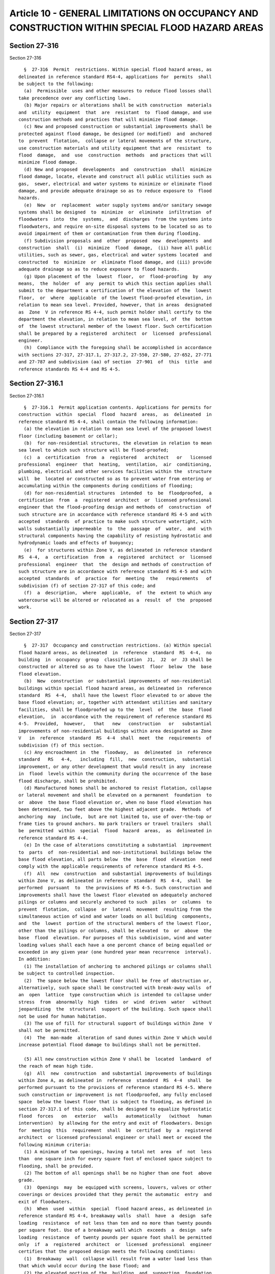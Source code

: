Article 10 - GENERAL LIMITATIONS ON OCCUPANCY AND CONSTRUCTION WITHIN SPECIAL FLOOD HAZARD AREAS
================================================================================================

Section 27-316
--------------

Section 27-316 ::    
        
     
        §  27-316  Permit  restrictions. Within special flood hazard areas, as
      delineated in reference standard RS4-4, applications for  permits  shall
      be subject to the following:
        (a)  Permissible  uses and other measures to reduce flood losses shall
      take precedence over any conflicting laws.
        (b) Major repairs or alterations shall be with construction  materials
      and  utility  equipment  that  are  resistant  to  flood damage, and use
      construction methods and practices that will minimize flood damage.
        (c) New and proposed construction or substantial improvements shall be
      protected against flood damage, be designed (or modified)  and  anchored
      to  prevent  flotation,  collapse or lateral movements of the structure,
      use construction materials and utility equipment that are  resistant  to
      flood  damage,  and  use  construction  methods  and practices that will
      minimize flood damage.
        (d) New and proposed  developments  and  construction  shall  minimize
      flood damage, locate, elevate and construct all public utilities such as
      gas,  sewer, electrical and water systems to minimize or eliminate flood
      damage, and provide adequate drainage so as to reduce exposure to  flood
      hazards.
        (e)  New  or  replacement  water supply systems and/or sanitary sewage
      systems shall be designed  to  minimize  or  eliminate  infiltration  of
      floodwaters  into  the  systems,  and  discharges  from the systems into
      floodwaters, and require on-site disposal systems to be located so as to
      avoid impairment of them or contamination from them during flooding.
        (f) Subdivision proposals and  other  proposed  new  developments  and
      construction  shall  (i)  minimize  flood  damage,  (ii) have all public
      utilities, such as sewer, gas, electrical and water systems located  and
      constructed  to  minimize  or  eliminate flood damage, and (iii) provide
      adequate drainage so as to reduce exposure to flood hazards.
        (g) Upon placement of the  lowest  floor,  or  flood-proofing  by  any
      means,  the  holder  of  any  permit to which this section applies shall
      submit to the department a certification of the elevation of the  lowest
      floor,  or  where  applicable  of the lowest flood-proofed elevation, in
      relation to mean sea level. Provided, however, that in areas  designated
      as  Zone  V in reference RS 4-4, such permit holder shall certify to the
      department the elevation, in relation to mean sea level, of  the  bottom
      of  the lowest structural member of the lowest floor. Such certification
      shall be prepared by a registered  architect  or  licensed  professional
      engineer.
        (h)  Compliance with the foregoing shall be accomplished in accordance
      with sections 27-317, 27-317.1, 27-317.2, 27-550, 27-580, 27-652, 27-771
      and 27-787 and subdivision (aa) of section  27-901  of  this  title  and
      reference standards RS 4-4 and RS 4-5.
    
    
    
    
    
    
    

Section 27-316.1
----------------

Section 27-316.1 ::    
        
     
        §  27-316.1  Permit application contents. Applications for permits for
      construction  within  special  flood  hazard  areas,  as  delineated  in
      reference standard RS 4-4, shall contain the following information:
        (a) the elevation in relation to mean sea level of the proposed lowest
      floor (including basement or cellar);
        (b)  for non-residential structures, the elevation in relation to mean
      sea level to which such structure will be flood-proofed;
        (c)  a  certification  from  a  registered   architect   or   licensed
      professional  engineer  that  heating,  ventilation,  air  conditioning,
      plumbing, electrical and other services facilities within the  structure
      will  be  located or constructed so as to prevent water from entering or
      accumulating within the components during conditions of flooding;
        (d) for non-residential structures  intended  to  be  floodproofed,  a
      certification  from  a  registered  architect  or  licensed professional
      engineer that the flood-proofing design and methods of  construction  of
      such structure are in accordance with reference standard RS 4-5 and with
      accepted  standards  of practice to make such structure watertight, with
      walls substantially impermeable  to  the  passage  of  water,  and  with
      structural components having the capability of resisting hydrostatic and
      hydrodynamic loads and effects of buoyancy;
        (e)  for structures within Zone V, as delineated in reference standard
      RS  4-4,  a  certification  from  a  registered  architect  or  licensed
      professional  engineer  that  the  design and methods of construction of
      such structure are in accordance with reference standard RS 4-5 and with
      accepted  standards  of  practice  for  meeting  the   requirements   of
      subdivision (f) of section 27-317 of this code; and
        (f)  a  description,  where  applicable,  of  the  extent to which any
      watercourse will be altered or relocated as a  result  of  the  proposed
      work.
    
    
    
    
    
    
    

Section 27-317
--------------

Section 27-317 ::    
        
     
        §  27-317  Occupancy and construction restrictions. (a) Within special
      flood hazard areas, as delineated  in  reference  standard  RS  4-4,  no
      building  in  occupancy  group  classification  J1,  J2  or  J3 shall be
      constructed or altered so as to have the lowest  floor  below  the  base
      flood elevation.
        (b)  New  construction  or substantial improvements of non-residential
      buildings within special flood hazard areas, as delineated in  reference
      standard  RS  4-4,  shall have the lowest floor elevated to or above the
      base flood elevation; or, together with attendant utilities and sanitary
      facilities, shall be floodproofed up to the  level  of  the  base  flood
      elevation,  in  accordance with the requirement of reference standard RS
      4-5.  Provided,  however,   that   new   construction   or   substantial
      improvements of non-residential buildings within area designated as Zone
      V   in  reference  standard  RS  4-4  shall  meet  the  requirements  of
      subdivision (f) of this section.
        (c) Any encroachment in  the  floodway,  as  delineated  in  reference
      standard   RS   4-4,   including  fill,  new  construction,  substantial
      improvement, or any other development that would result in any  increase
      in  flood  levels within the community during the occurrence of the base
      flood discharge, shall be prohibited.
        (d) Manufactured homes shall be anchored to resist flotation, collapse
      or lateral movement and shall be elevated on a permanent  foundation  to
      or  above  the base flood elevation or, when no base flood elevation has
      been determined, two feet above the highest adjacent grade.  Methods  of
      anchoring  may  include,  but are not limited to, use of over-the-top or
      frame ties to ground anchors. No park trailers or travel trailers  shall
      be  permitted  within  special  flood  hazard  areas,  as  delineated in
      reference standard RS 4-4.
        (e) In the case of alterations constituting a substantial  improvement
      to  parts  of  non-residential and non-institutional buildings below the
      base flood elevation, all parts below  the  base  flood  elevation  need
      comply with the applicable requirements of reference standard RS 4-5.
        (f)  All  new  construction  and substantial improvements of buildings
      within Zone V, as delineated in reference  standard  RS  4-4,  shall  be
      performed  pursuant  to  the provisions of RS 4-5. Such construction and
      improvements shall have the lowest floor elevated on adequately anchored
      pilings or columns and securely anchored to such  piles  or  columns  to
      prevent  flotation,  collapse  or  lateral  movement  resulting from the
      simultaneous action of wind and water loads on all building  components,
      and  the  lowest  portion of the structural members of the lowest floor,
      other than the pilings or columns, shall be elevated  to  or  above  the
      base  flood  elevation. For purposes of this subdivision, wind and water
      loading values shall each have a one percent chance of being equalled or
      exceeded in any given year (one hundred year mean recurrence  interval).
      In addition:
        (1) The installation of anchoring to anchored pilings or columns shall
      be subject to controlled inspection.
        (2)  The space below the lowest floor shall be free of obstruction or,
      alternatively, such space shall be constructed with break-away walls  of
      an  open  lattice  type construction which is intended to collapse under
      stress  from  abnormally  high  tides  or  wind  driven  water   without
      jeopardizing  the  structural  support of the building. Such space shall
      not be used for human habitation.
        (3) The use of fill for structural support of buildings within Zone  V
      shall not be permitted.
        (4)  The  man-made  alteration of sand dunes within Zone V which would
      increase potential flood damage to buildings shall not be permitted.
    
        (5) All new construction within Zone V shall be  located  landward  of
      the reach of mean high tide.
        (g)  All  new  construction  and substantial improvements of buildings
      within Zone A, as delineated in  reference  standard  RS  4-4  shall  be
      performed pursuant to the provisions of reference standard RS 4-5. Where
      such construction or improvement is not floodproofed, any fully enclosed
      space  below the lowest floor that is subject to flooding, as defined in
      section 27-317.1 of this code, shall be designed to equalize hydrostatic
      flood  forces   on   exterior   walls   automatically   (without   human
      intervention)  by allowing for the entry and exit of floodwaters. Design
      for  meeting  this  requirement  shall  be  certified  by  a  registered
      architect  or licensed professional engineer or shall meet or exceed the
      following minimum criteria:
        (1) A minimum of two openings, having a total net  area  of  not  less
      than  one square inch for every square foot of enclosed space subject to
      flooding, shall be provided.
        (2) The bottom of all openings shall be no higher than one foot  above
      grade.
        (3)  Openings  may  be equipped with screens, louvers, valves or other
      coverings or devices provided that they permit the automatic  entry  and
      exit of floodwaters.
        (h)  When  used  within  special  flood hazard areas, as delineated in
      reference standard RS 4-4, breakaway walls  shall  have  a  design  safe
      loading  resistance  of not less than ten and no more than twenty pounds
      per square foot. Use of a breakaway wall which  exceeds  a  design  safe
      loading  resistance  of twenty pounds per square foot shall be permitted
      only  if  a  registered  architect  or  licensed  professional  engineer
      certifies that the proposed design meets the following conditions:
        (1)  Breakaway  wall  collapse will result from a water load less than
      that which would occur during the base flood; and
        (2) the elevated portion of the  building  and  supporting  foundation
      system   will  not  be  subject  to  collapse,  displacement,  or  other
      structural damage due to the effects of  wind  and  water  loads  acting
      simultaneously    on    all    building   components   (structural   and
      non-structural). Maximum wind and water  loading  values  used  in  this
      determination  shall each have a one percent chance of being equalled or
      exceeded in any given year (one hundred year mean recurrence interval).
    
    
    
    
    
    
    

Section 27-317.1
----------------

Section 27-317.1 ::    
        
     
        §  27-317.1  Definitions for special flood hazard areas. The following
      definitions shall supplement the definitions that appear in article  two
      of subchapter two of this chapter and shall apply only to the provisions
      of  article  ten of subchapter four of this chapter and to the reference
      standards contained therein:
        AREA OF SPECIAL FLOOD HAZARD. The land in the flood  plain  delineated
      in  reference  standard  RS  4-4  as subject to a one percent or greater
      chance of flooding in any given year. Such area  is  designated  on  the
      Flood  Insurance  Rate  Map  (FIRM)  as  Zone A, AE, AH, A1-99, V, VE or
      V1-30. Such area is also known as the base flood plain  or  one  hundred
      year flood plain.
        BASEFLOOD.  The flood having a one percent chance of being equalled or
      exceed in any given year.
        BASEFLOOD ELEVATION. The  level  (in  feet)  indicated  on  the  Flood
      Insurance Rate Map (FIRM).
        BREAKAWAY  WALL.  A wall that is not part of the structural support of
      the building to which it is attached and is intended through its  design
      and construction to collapse under specific later loading forces without
      causing damage to the elevated portion of the building or the supporting
      foundation system.
        DEVELOPMENT.  Any  man-made  change  to  improved  or  unimproved real
      estate, including but not limited  to  buildings  or  other  structures,
      mining,  dredging,  filling,  grading,  paving,  excavation  or drilling
      operations, located within the area of special flood hazard.
        ELEVATED BUILDING. A non-basement building (i) constructed, in an area
      designated as Zone A in reference standard RS 4-4, to have  the  top  of
      the  elevated  floor,  or  in  an area designated as Zone V in reference
      standard RS 4-4, to have the bottom of the lowest horizontal  structural
      member of the elevated floor elevated above the ground level by means of
      pilings,  columns (posts and piers), or shear walls parallel to the flow
      of water, and (ii) adequately anchored so that the structural  integrity
      of  such  building is not impaired during a flood of up to the magnitude
      of the base flood. In an area designated as Zone A in reference standard
      RS 4-4, such term also includes a building elevated by means of fill  or
      solid  foundation perimeter walls with openings sufficient to permit the
      unimpeded movement of flood waters. In an area designated as Zone  V  in
      reference  standard RS 4-4, such term also includes a building otherwise
      meeting the definition of "elevated building" in which the lower area is
      enclosed  by  means  of  breakaway  walls  meeting  the   standards   of
      subdivision (h) of section 27-317 of this code.
        FLOOD  OR  FLOODING.  A  general and temporary condition of partial or
      complete inundation of normally dry land areas resulting from:
        (1) the overflow of inland or tidal waters; or
        (2) the unusual and rapid accumulation or  runoff  of  surface  waters
      from any source.
        FLOOD  BOUNDARY AND FLOODWAY MAP (FBFM). An official map issued by the
      Federal Emergency Management Agency on  which  the  regulatory  floodway
      along water courses is delineated.
        FLOOD  HAZARD  BOUNDARY  MAP  (FHBM).  An  official  map issued by the
      Federal Emergency Management Agency on  which  areas  of  special  flood
      hazard are delineated.
        FLOOD INSURANCE RATE MAP (FIRM). The official map on which the Federal
      Emergency  Management  Agency  has delineated the areas of special flood
      hazards. Such map includes the flood boundary and floodway map  and  the
      flood hazard boundary map, as defined in this section.
        FLOOD  PLAIN.  Any  land  area susceptible to being inundated by water
      from any source (see "flood or flooding").
    
        FLOODPROOFING.  Any  combination  of  structural  and   non-structural
      additions,  changes  or adjustments to structures to reduce or eliminate
      flood damage to real estate, improved real property, water and  sanitary
      utilities, or structures and their contents.
        FLOODWAY  OR  REGULATORY  FLOODWAY.  The  channel  of a river or other
      watercourse and the adjacent land areas that must be reserved  in  order
      to  discharge  the  base flood without cumulatively increasing the water
      surface elevation more than one foot.
        HIGHEST ADJACENT GRADE. The highest natural elevation  of  the  ground
      surface,  prior  to  construction,  next  to  the  proposed  walls  of a
      structure.
        LOWEST FLOOR. The lowest level including cellar  or  basement  of  the
      lowest  enclosed area. For the purpose of this article, an unfinished or
      flood resistant enclosure, usable solely for the  parking  of  vehicles,
      building  access  or  storage  in  an area other than a basement, is not
      considered a structure's lowest  floor,  provided  that  such  enclosure
      shall  not  be  built  so as to render the structure in violation of the
      requirements of subdivision (g) of section 27-317 of this code.
        MANUFACTURED HOME. A structure, transportable in one or more sections,
      which is built on a permanent chassis and designed to be  used  with  or
      without a permanent foundation when connected to required utilities.
        MIXED USE BUILDING. Any building occupied in part for residential use,
      with one or more nonresidential uses located on a story below the lowest
      story occupied entirely by such residential use.
        NATIONAL  GEODETIC VERTICAL DATUM (NGVD). A vertical control used as a
      reference  for  establishing  elevations  within  the  flood  plain,  as
      provided in section 27-158 of this code.
        NEW  CONSTRUCTION.  Buildings  for  which  the "start of construction"
      commenced on or after November sixteenth, nineteen hundred eighty-three.
        SAND DUNES. Naturally occurring accumulations of  sand  in  ridges  or
      mounds landward of a beach.
        START  OF  CONSTRUCTION.  The  date  on which the building permits was
      issued, provided,  however,  that  the  actual  start  of  construction,
      repair,  reconstruction,  placement or substantial improvement is within
      one hundred eighty days of such date. "Actual start"  means  either  the
      first  placement of permanent construction of a building on a site, such
      as pile driving, the pouring of slabs or footings, or  any  work  beyond
      the  stage  of excavation; or, for a building without a cellar, basement
      or poured footings, the first permanent  framing  or  assembly  of  such
      building  or  any  part thereof on its piling or foundations. "Permanent
      construction" does not  include  land  preparation,  such  as  clearing,
      grading  and  filling;  nor  does  it  include  excavation for a cellar,
      basement, footings, piers or foundations or the  erection  of  temporary
      forms; nor does it include the installation on the property of accessory
      buildings,  such  as  garages or sheds not occupied as dwelling units or
      not as part of the main building.
        SUBSTANTIAL IMPROVEMENT. Any repair,  reconstruction,  alteration,  or
      improvement  of  a  building,  the cost of which equals or exceeds fifty
      percent of its market value either:
        (1) before the alteration, improvement or repair is started, or
        (2) if the building has been damaged and is being restored before such
      damage occurred.
        For the purposes of  this  definition,  "substantial  improvement"  is
      considered  to  occur  when  the  first alteration of any wall, ceiling,
      floor or other structural parts of the building  commences,  whether  or
      not that alteration affects the external dimensions of the building. The
      term "substantial improvement" does not, however, include either:
    
        (1)  any project for improvement of a building to comply with state or
      local health, sanitary or safety code specifications  which  are  solely
      necessary to assure safe conditions, or
        (2)  any alteration of a building designated as worthy of preservation
      because of historic or architectural importance, or a building within an
      area so designated by the landmarks preservation commission,  or  listed
      on  the  national  register  of  historic  places  or state inventory of
      historic places.
        ZONE A. A symbol used on the flood insurance rate map to designate  an
      area  of  special  flood hazard without velocity (wave action). When not
      shown on the flood insurance rate map, the water surface  elevation  may
      be  determined  from  available  data  by  the  registered  architect or
      licensed professional engineer of record.
        ZONE V. A symbol used on the flood insurance rate map to designate  an
      area of special flood hazard with velocity (wave action). When not shown
      on  the  flood  insurance  rate  map, the water surface elevation may be
      determined from available data by the registered architect  or  licensed
      professional engineer of record.
    
    
    
    
    
    
    

Section 27-317.2
----------------

Section 27-317.2 ::    
        
     
        §  27-317.2  Exceptions  within  special flood hazard areas. Mixed use
      buildings may be constructed within Zone A, as delineated  in  reference
      standard  RS  4-4,  with  non-habitable  portions  below  the base flood
      elevation, provided all of the following conditions are met:
        (a) The building is constructed so as to provide entrance access at or
      above the base flood elevation.
        (b) The portion of the building and all service  equipment  below  the
      base  flood  elevation  are  floodproofed,  in accordance with reference
      standard RS 4-5.
        (c) No habitable room may be located in such cellar or basement.
        (d) A water closet and/or a wash basin may be located in  an  enclosed
      space  not to exceed four feet by four feet six inches in such cellar or
      basement, and no roughing therein shall be allowed  to  accommodate  any
      additional fixtures.
        (e) No accessory kitchens shall be allowed in such cellar or basement;
      however,  one  two-compartment  laundry tray or similar appliance may be
      installed outside the water closet compartment.
        (f) The building permit  application  filed  with  the  department  of
      buildings  or  the  work permit application filed with the department of
      ports, and trade shall state that:
        (1) The premises is located within the special flood hazard area;
        (2) The cellar or basement is located below  the  level  of  the  base
      flood elevation; and,
        (3)  No  portion  of  the  cellar  or  basement may be used for living
      purposes.
        (g) A deed restriction noting all of the above is to  be  recorded  in
      the  county  clerk's  office  and the page and liber number indicated on
      either the building permit  application  and  certificate  of  occupancy
      filed with and issued by the department of buildings, or the work permit
      application  and  the certificate of completion filed with and issued by
      the department of ports and trade.
     
                 (For Table 4-1 see chapter 839 of the laws of 1986)
     
      Notes:
        Tabulated areas are given in sq. ft. and establish maximum gross  area
      permitted  on  any one story within a building or fire area. See section
      27-303 and subdivision  (e)  of  section  27-328  for  permissible  area
      increases. Tabulated heights are given in feet and number of stories (in
      parentheses)
        {a} See section 27-297 for construction exemptions.
        {b} See  article  eleven  of  subchapter  seven of chapter one of this
      title for area and height limitations of open parking structures.
        {c} See paragraph  two  of  subdivision  (b)  of  section  27-548  for
      grandstand limitations.
        {d} See  subdivision  (c)  of  section 27-339 for area limitations for
      existing office buildings one  hundred  feet  or  more  in  height  with
      mechanical ventilation and/or air-conditioning systems that serve floors
      other than the floor on which the equipment is located.
        {e} Spaces  in  occupancy  group  A solely due to their containing gas
      distribution piping  at  pressure  levels  above  fifteen  psig  may  be
      unsprinklered and conform with the area and height limitations set forth
      in  table  4-2, provided other fire protection requirements set forth in
      section 27-404 and subchapters five and seventeen of chapter one of this
      title are met.
        {f} See section 27-954 for area limitations for  buildings  less  than
      seventy-five ft. in height.
    
        {g} See  subdivisions  (u)  and (v) of section 27-954 for requirements
      pertaining to F-4 spaces within J-1 buildings,  catering  establishments
      and banquet halls with occupant load of three hundred or more persons.
     
                 (For Table 4-2 see chapter 839 of the laws of 1986)
     
      Notes:
        Tabulated  areas  are given in square feet and establish maximum gross
      area permitted on any one story within a  building  or  fire  area.  See
      section  27-303  for  permissible  area increases. Tabulated heights are
      given in feet and number of stories (in parentheses).
        {a} See section 27-297 for construction exemptions.
        {b} See article eleven of subchapter seven of this  chapter  for  area
      and height limitations of open parking structures.
    
    
    
    
    
    
    

